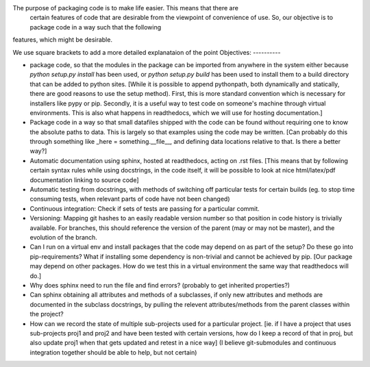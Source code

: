 The purpose of packaging code is to make life easier. This means that there are
 certain features of code that are desirable from the viewpoint of convenience
 of use. So, our objective is to package code in a way such that the following
features, which might be desirable.

We use square brackets to add a more detailed explanataion of the point
Objectives:
----------

- package code, so that the modules in the package can be imported from anywhere in the system either because `python setup.py install` has been used, or `python setup.py build` has been used to install them to a build directory that can be added to python sites. [While it is possible to append pythonpath, both dynamically and statically, there are good reasons to use the setup method). First, this is more standard convention which is necessary for installers like pypy or pip. Secondly, it is a useful way to test code on someone's machine through virtual environments. This is also what happens in readthedocs, which we will use for hosting documentation.]
- Package code in a way so that small datafiles shipped with the code can be found without requiring one to know the absolute paths to data. This is largely so that examples using the code may be written. [Can probably do this through something like _here = something.__file__, and defining data locations relative to that. Is there a better way?]
- Automatic documentation using sphinx, hosted at readthedocs, acting on .rst files. [This means that by following certain syntax rules while using docstrings, in the code itself, it will be possible to look at nice html/latex/pdf documentation linking to source code]
- Automatic testing from docstrings, with methods of switching off particular tests for certain builds (eg. to stop time consuming tests, when relevant parts of code have not been changed) 
- Continuous integration: Check if sets of tests are passing for a particular commit. 
- Versioning: Mapping git hashes to an easily readable version number so that position in code history is trivially available. For branches, this should reference the version of the parent (may or may not be master), and the evolution of the branch. 
- Can I run on a virtual env and install packages that the code may depend on as part of the setup? Do these go into pip-requirements? What if installing some dependency is non-trivial and cannot be achieved by pip. [Our package may depend on other packages. How do we test this in a virtual environment the same way that readthedocs will do.] 
- Why does sphinx need to run the file and find errors? (probably to get inherited properties?)
- Can sphinx  obtaining all attributes and methods of a subclasses, if only new attributes and methods are documented in the subclass docstrings, by pulling the relevent attributes/methods from the parent classes within the project?
- How can we record the state of multiple sub-projects used for a particular project. [ie. if I have a project that uses sub-projects proj1 and proj2 and have been tested with certain versions, how do I keep a record of that in proj, but also update proj1 when that gets updated and retest in a nice way] (I believe git-submodules and continuous integration together should be able to help, but not certain) 


